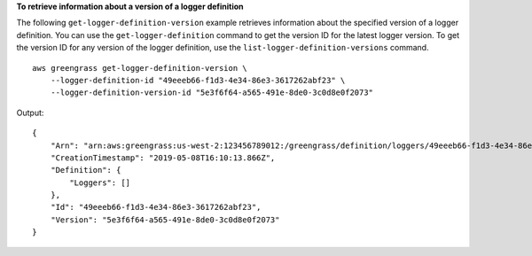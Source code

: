 **To retrieve information about a version of a logger definition**

The following ``get-logger-definition-version`` example retrieves information about the specified version of a logger definition. You can use the ``get-logger-definition`` command to get the version ID for the latest logger version. To get the version ID for any version of the logger definition, use the ``list-logger-definition-versions`` command. ::

    aws greengrass get-logger-definition-version \
        --logger-definition-id "49eeeb66-f1d3-4e34-86e3-3617262abf23" \
        --logger-definition-version-id "5e3f6f64-a565-491e-8de0-3c0d8e0f2073"
    
Output::

    {
        "Arn": "arn:aws:greengrass:us-west-2:123456789012:/greengrass/definition/loggers/49eeeb66-f1d3-4e34-86e3-3617262abf23/versions/5e3f6f64-a565-491e-8de0-3c0d8e0f2073",
        "CreationTimestamp": "2019-05-08T16:10:13.866Z",
        "Definition": {
            "Loggers": []
        },
        "Id": "49eeeb66-f1d3-4e34-86e3-3617262abf23",
        "Version": "5e3f6f64-a565-491e-8de0-3c0d8e0f2073"
    }
